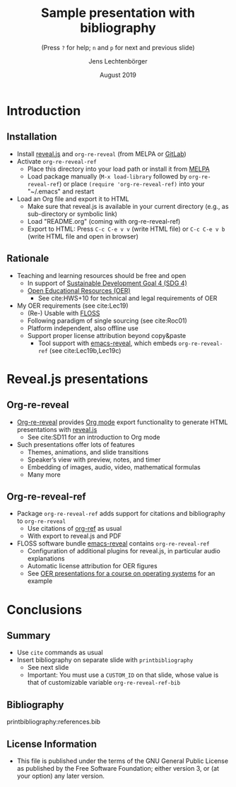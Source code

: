 # Local IspellDict: en
#+STARTUP: showeverything

# Copyright (C) 2019 Jens Lechtenbörger
# SPDX-License-Identifier: GPL-3.0-or-later

# Neither generate table of contents nor section numbers
#+OPTIONS: toc:nil num:nil

# Enable: browser history, fragment IDs in URLs, mouse wheel, links between presentations
#+OPTIONS: reveal_history:t reveal_fragmentinurl:t
#+OPTIONS: reveal_mousewheel:t reveal_inter_presentation_links:t
#+OPTIONS: reveal_width:1400 reveal_height:1000
#+OPTIONS: timestamp:nil

#+REVEAL_TRANS: fade
#+REVEAL_THEME: simple
#+REVEAL_PLUGINS: (search zoom)
#+REVEAL_TITLE_SLIDE: <h1 class="title">%t</h1><h3 class="subtitle">%s</h3><h2 class="author">%a</h2><h2 class="date">%d</h2>

# The following is necessary for PDF export.
# Note that even without PDF export, the used bibliography file needs
# to be declared for org-ref, which can happen in various ways.
# First, org-ref understands the addbibresource commend below.
# Second, addbibresource:references.bib could be used before
# the printbibliography command if PDF export is not necessary.
# Third, org-ref-default-bibliography can be customized.
#+LATEX_HEADER: \usepackage[backend=biber,style=alphabetic]{biblatex}
#+LATEX_HEADER: \addbibresource{references.bib}

#+TITLE: Sample presentation with bibliography
#+SUBTITLE: (Press ~?~ for help; ~n~ and ~p~ for next and previous slide)
#+AUTHOR: Jens Lechtenbörger
#+DATE: August 2019

* Introduction
** Installation
   - Install [[https://revealjs.com/][reveal.js]] and ~org-re-reveal~ (from MELPA or [[https://gitlab.com/oer/org-re-reveal/][GitLab]])
   - Activate ~org-re-reveal-ref~
     - Place this directory into your load path or install it from
       [[https://melpa.org/#/getting-started][MELPA]]
     - Load package manually (~M-x load-library~ followed by
       ~org-re-reveal-ref~) or place ~(require 'org-re-reveal-ref)~ into your
       "~/.emacs" and restart
   - Load an Org file and export it to HTML
     - Make sure that reveal.js is available in your current directory
       (e.g., as sub-directory or symbolic link)
     - Load "README.org" (coming with org-re-reveal-ref)
     - Export to HTML: Press ~C-c C-e v v~ (write HTML file) or
       ~C-c C-e v b~ (write HTML file and open in browser)

** Rationale
   - Teaching and learning resources should be free and open
     - In support of
       [[https://www.sdg4education2030.org/the-goal][Sustainable Development Goal 4 (SDG 4)]]
     - [[https://en.wikipedia.org/wiki/Open_educational_resources][Open Educational Resources (OER)]]
       - See cite:HWS+10 for technical and legal requirements of OER
   - My OER requirements (see cite:Lec19)
     - (Re-) Usable with [[https://en.wikipedia.org/wiki/Free_and_open-source_software][FLOSS]]
     - Following paradigm of single sourcing (see cite:Roc01)
     - Platform independent, also offline use
     - Support proper license attribution beyond copy&paste
       - Tool support with [[https://gitlab.com/oer/emacs-reveal][emacs-reveal]],
         which embeds ~org-re-reveal-ref~ (see cite:Lec19b,Lec19c)

* Reveal.js presentations
** Org-re-reveal
   - [[https://gitlab.com/oer/org-re-reveal/][Org-re-reveal]] provides
     [[https://orgmode.org/][Org mode]] export functionality to
     generate HTML presentations with
     [[https://revealjs.com/][reveal.js]]
     - See cite:SD11 for an introduction to Org mode
   - Such presentations offer lots of features
     - Themes, animations, and slide transitions
     - Speaker’s view with preview, notes, and timer
     - Embedding of images, audio, video, mathematical formulas
     - Many more

** Org-re-reveal-ref
   - Package ~org-re-reveal-ref~ adds support for citations and bibliography to
     ~org-re-reveal~
     - Use citations of [[https://github.com/jkitchin/org-ref][org-ref]]
       as usual
     - With export to reveal.js and PDF
   - FLOSS software bundle [[https://gitlab.com/oer/emacs-reveal][emacs-reveal]]
     contains ~org-re-reveal-ref~
     - Configuration of additional plugins for reveal.js, in
       particular audio explanations
     - Automatic license attribution for OER figures
     - See [[https://oer.gitlab.io/OS/][OER presentations for a course on operating systems]]
       for an example

* Conclusions
** Summary
   - Use ~cite~ commands as usual
   - Insert bibliography on separate slide with ~printbibliography~
     - See next slide
     - Important: You must use a ~CUSTOM_ID~ on that slide, whose
       value is that of customizable variable ~org-re-reveal-ref-bib~

** Bibliography
   :PROPERTIES:
   :CUSTOM_ID: bibliography
   :END:

printbibliography:references.bib

** License Information
   - This file is published under the terms of the GNU General Public
     License as published by the Free Software Foundation; either
     version 3, or (at your option) any later version.
